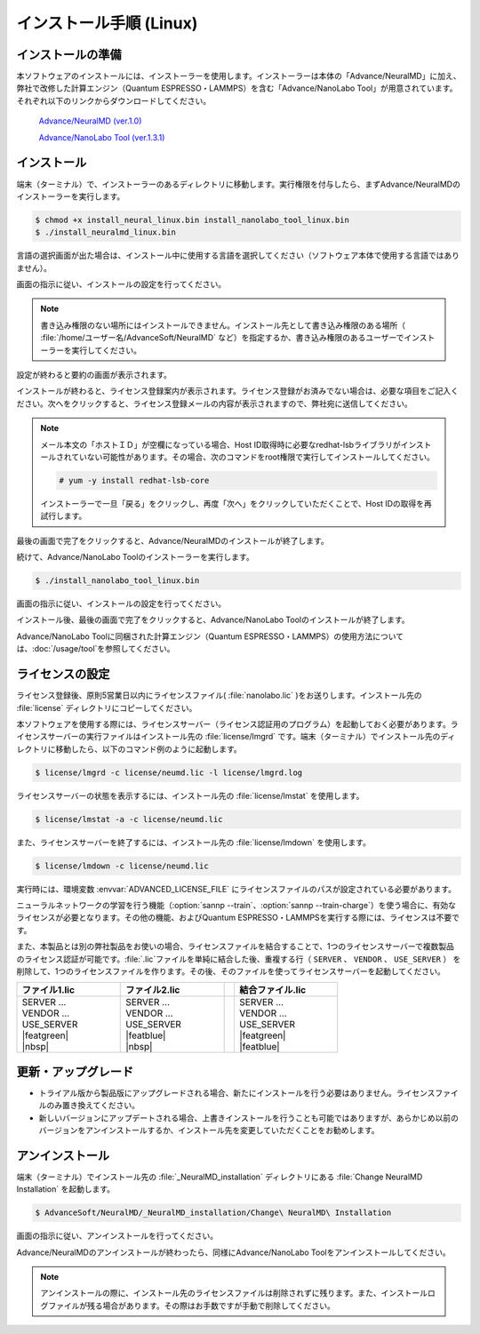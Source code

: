.. _linux:

============================
インストール手順 (Linux)
============================

.. _preparel:

インストールの準備
==============================

本ソフトウェアのインストールには、インストーラーを使用します。インストーラーは本体の「Advance/NeuralMD」に加え、弊社で改修した計算エンジン（Quantum ESPRESSO・LAMMPS）を含む「Advance/NanoLabo Tool」が用意されています。それぞれ以下のリンクからダウンロードしてください。

 `Advance/NeuralMD (ver.1.0) <https://github.com/advancesoftcorp/neuralmd-doc/releases/download/v1.0/install_neuralmd_linux_v1.0.bin>`_

 `Advance/NanoLabo Tool (ver.1.3.1) <https://github.com/advancesoftcorp/nanolabo-doc/releases/download/v1.3.1-tool/install_nanolabo_tool_linux_v1.3.1.bin>`_

.. _installerl:

インストール
=============================

端末（ターミナル）で、インストーラーのあるディレクトリに移動します。実行権限を付与したら、まずAdvance/NeuralMDのインストーラーを実行します。

.. code-block:: console

 $ chmod +x install_neural_linux.bin install_nanolabo_tool_linux.bin
 $ ./install_neuralmd_linux.bin

言語の選択画面が出た場合は、インストール中に使用する言語を選択してください（ソフトウェア本体で使用する言語ではありません）。

画面の指示に従い、インストールの設定を行ってください。

.. note::

 書き込み権限のない場所にはインストールできません。インストール先として書き込み権限のある場所（ :file:`/home/ユーザー名/AdvanceSoft/NeuralMD` など）を指定するか、書き込み権限のあるユーザーでインストーラーを実行してください。

設定が終わると要約の画面が表示されます。

.. image:: /img/install_summary_l.png

インストールが終わると、ライセンス登録案内が表示されます。ライセンス登録がお済みでない場合は、必要な項目をご記入ください。次へをクリックすると、ライセンス登録メールの内容が表示されますので、弊社宛に送信してください。

.. image:: /img/install_license_l.png

.. note::

 メール本文の「ホストＩＤ」が空欄になっている場合、Host ID取得時に必要なredhat-lsbライブラリがインストールされていない可能性があります。その場合、次のコマンドをroot権限で実行してインストールしてください。

 .. code-block:: console

  # yum -y install redhat-lsb-core

 インストーラーで一旦「戻る」をクリックし、再度「次へ」をクリックしていただくことで、Host IDの取得を再試行します。

最後の画面で完了をクリックすると、Advance/NeuralMDのインストールが終了します。

続けて、Advance/NanoLabo Toolのインストーラーを実行します。

.. code-block:: console

 $ ./install_nanolabo_tool_linux.bin

画面の指示に従い、インストールの設定を行ってください。

.. image:: /img/install_tool_l.png

インストール後、最後の画面で完了をクリックすると、Advance/NanoLabo Toolのインストールが終了します。

Advance/NanoLabo Toolに同梱された計算エンジン（Quantum ESPRESSO・LAMMPS）の使用方法については、\ :doc:`/usage/tool`\ を参照してください。

.. _launchl:

ライセンスの設定
=============================

ライセンス登録後、原則5営業日以内にライセンスファイル( :file:`nanolabo.lic` )をお送りします。インストール先の :file:`license` ディレクトリにコピーしてください。

本ソフトウェアを使用する際には、ライセンスサーバー（ライセンス認証用のプログラム）を起動しておく必要があります。ライセンスサーバーの実行ファイルはインストール先の :file:`license/lmgrd` です。端末（ターミナル）でインストール先のディレクトリに移動したら、以下のコマンド例のように起動します。

.. code-block:: console

 $ license/lmgrd -c license/neumd.lic -l license/lmgrd.log

ライセンスサーバーの状態を表示するには、インストール先の :file:`license/lmstat` を使用します。

.. code-block:: console

 $ license/lmstat -a -c license/neumd.lic

また、ライセンスサーバーを終了するには、インストール先の :file:`license/lmdown` を使用します。

.. code-block:: console

 $ license/lmdown -c license/neumd.lic

実行時には、環境変数 :envvar:`ADVANCED_LICENSE_FILE` にライセンスファイルのパスが設定されている必要があります。

.. code-block:: console
 :caption: デフォルトの場所にインストールした場合の例

 export ADVANCED_LICENSE_FILE=/opt/AdvanceSoft/NeuralMD/license/neumd.lic

ニューラルネットワークの学習を行う機能（\ :option:`sannp --train`\ 、\ :option:`sannp --train-charge`\ ）を使う場合に、有効なライセンスが必要となります。その他の機能、およびQuantum ESPRESSO・LAMMPSを実行する際には、ライセンスは不要です。

また、本製品とは別の弊社製品をお使いの場合、ライセンスファイルを結合することで、1つのライセンスサーバーで複数製品のライセンス認証が可能です。\ :file:`.lic`\ ファイルを単純に結合した後、重複する行（ ``SERVER`` 、 ``VENDOR`` 、 ``USE_SERVER`` ） を削除して、1つのライセンスファイルを作ります。その後、そのファイルを使ってライセンスサーバーを起動してください。

.. table::
 :widths: 100,100,10,100

 +------------------------------------+---------------------------------------++-------------------+
 | ファイル1.lic                      | ファイル2.lic                         || 結合ファイル.lic  | 
 +====================================+=======================================++===================+
 || SERVER ...                        || SERVER ...                           ||| SERVER ...       |
 || VENDOR ...                        || VENDOR ...                           ||| VENDOR ...       |
 || USE_SERVER                        || USE_SERVER                           ||| USE_SERVER       |
 || |featgreen|                       || |featblue|                           ||| |featgreen|      |
 || |nbsp|                            || |nbsp|                               ||| |featblue|       |
 +------------------------------------+---------------------------------------++-------------------+

.. |featblue| raw:: html

   <font color="blue">FEATURE ...<br>...</font>

.. |featgreen| raw:: html

   <font color="green">FEATURE ...<br>...</font>

.. |nbsp| raw:: html

   &nbsp;<br>&nbsp;

.. _upgradel:

更新・アップグレード
=============================

- トライアル版から製品版にアップグレードされる場合、新たにインストールを行う必要はありません。ライセンスファイルのみ置き換えてください。

- 新しいバージョンにアップデートされる場合、上書きインストールを行うことも可能ではありますが、あらかじめ以前のバージョンをアンインストールするか、インストール先を変更していただくことをお勧めします。

.. _uninstalll:

アンインストール
=============================

端末（ターミナル）でインストール先の :file:`_NeuralMD_installation` ディレクトリにある :file:`Change NeuralMD Installation` を起動します。

.. code-block:: console

 $ AdvanceSoft/NeuralMD/_NeuralMD_installation/Change\ NeuralMD\ Installation

画面の指示に従い、アンインストールを行ってください。

Advance/NeuralMDのアンインストールが終わったら、同様にAdvance/NanoLabo Toolをアンインストールしてください。

.. note::

   アンインストールの際に、インストール先のライセンスファイルは削除されずに残ります。また、インストールログファイルが残る場合があります。その際はお手数ですが手動で削除してください。
